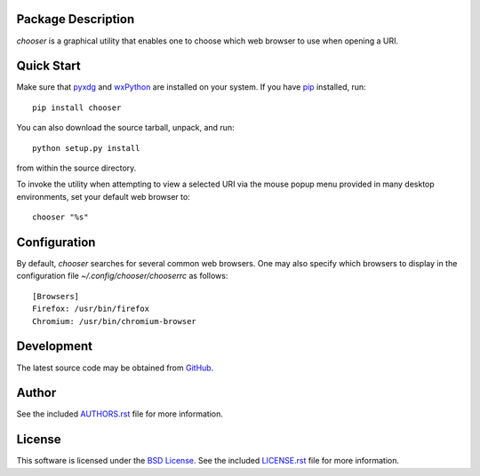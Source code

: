 Package Description
-------------------
`chooser` is a graphical utility that enables one to choose which 
web browser to use when opening a URI. 

.. image:: https://img.shields.io/pypi/v/chooser.svg
    :target: https://pypi.python.org/pypi/chooser
    :alt: Latest Version

Quick Start
-----------
Make sure that `pyxdg <http://freedesktop.org/wiki/Software/pyxdg/>`_ and 
`wxPython <http://wxpython.org/>`_ are installed on your system.
If you have `pip <http://www.pip-installer.org/>`_ installed, run::

    pip install chooser

You can also download the source tarball, unpack, and run::

    python setup.py install

from within the source directory.

To invoke the utility when attempting to view a selected URI via the mouse popup 
menu provided in many desktop environments, set your default web browser to::

    chooser "%s"

Configuration
-------------
By default, `chooser` searches for several common web browsers. One may also
specify which browsers to display in the configuration file
`~/.config/chooser/chooserrc` as follows::

    [Browsers]
    Firefox: /usr/bin/firefox
    Chromium: /usr/bin/chromium-browser

Development
-----------
The latest source code may be obtained from `GitHub 
<http://github.com/lebedov/chooser/>`_.

Author
------
See the included `AUTHORS.rst
<https://github.com/lebedov/chooser/blob/master/AUTHORS.rst>`_ file for more
information.

License
-------
This software is licensed under the `BSD License
<http://www.opensource.org/licenses/bsd-license>`_.  See the included
`LICENSE.rst <https://github.com/lebedov/chooser/blob/master/LICENSE.rst>`_ file
for more information.


